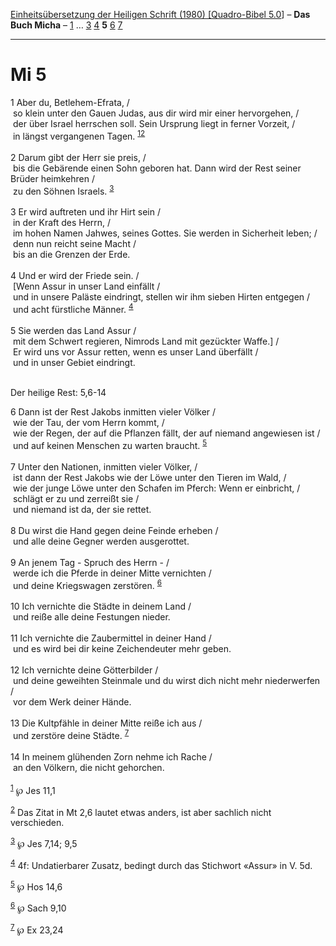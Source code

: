 :PROPERTIES:
:ID:       bc5a38c1-f03f-41c0-8e20-925d2b5fb13e
:END:
<<navbar>>
[[../index.html][Einheitsübersetzung der Heiligen Schrift (1980)
[Quadro-Bibel 5.0]]] -- *Das Buch Micha* -- [[file:Mi_1.html][1]] ...
[[file:Mi_3.html][3]] [[file:Mi_4.html][4]] *5* [[file:Mi_6.html][6]]
[[file:Mi_7.html][7]]

--------------

* Mi 5
  :PROPERTIES:
  :CUSTOM_ID: mi-5
  :END:

<<verses>>

<<v1>>
1 Aber du, Betlehem-Efrata, /\\
 so klein unter den Gauen Judas, aus dir wird mir einer hervorgehen, /\\
 der über Israel herrschen soll. Sein Ursprung liegt in ferner Vorzeit,
/\\
 in längst vergangenen Tagen. ^{[[#fn1][1]][[#fn2][2]]}\\
\\

<<v2>>
2 Darum gibt der Herr sie preis, /\\
 bis die Gebärende einen Sohn geboren hat. Dann wird der Rest seiner
Brüder heimkehren /\\
 zu den Söhnen Israels. ^{[[#fn3][3]]}\\
\\

<<v3>>
3 Er wird auftreten und ihr Hirt sein /\\
 in der Kraft des Herrn, /\\
 im hohen Namen Jahwes, seines Gottes. Sie werden in Sicherheit leben;
/\\
 denn nun reicht seine Macht /\\
 bis an die Grenzen der Erde.\\
\\

<<v4>>
4 Und er wird der Friede sein. /\\
 [Wenn Assur in unser Land einfällt /\\
 und in unsere Paläste eindringt, stellen wir ihm sieben Hirten entgegen
/\\
 und acht fürstliche Männer. ^{[[#fn4][4]]}\\
\\

<<v5>>
5 Sie werden das Land Assur /\\
 mit dem Schwert regieren, Nimrods Land mit gezückter Waffe.] /\\
 Er wird uns vor Assur retten, wenn es unser Land überfällt /\\
 und in unser Gebiet eindringt.\\
\\

<<v6>>
**** Der heilige Rest: 5,6-14
     :PROPERTIES:
     :CUSTOM_ID: der-heilige-rest-56-14
     :END:
6 Dann ist der Rest Jakobs inmitten vieler Völker /\\
 wie der Tau, der vom Herrn kommt, /\\
 wie der Regen, der auf die Pflanzen fällt, der auf niemand angewiesen
ist /\\
 und auf keinen Menschen zu warten braucht. ^{[[#fn5][5]]}\\
\\

<<v7>>
7 Unter den Nationen, inmitten vieler Völker, /\\
 ist dann der Rest Jakobs wie der Löwe unter den Tieren im Wald, /\\
 wie der junge Löwe unter den Schafen im Pferch: Wenn er einbricht, /\\
 schlägt er zu und zerreißt sie /\\
 und niemand ist da, der sie rettet.\\
\\

<<v8>>
8 Du wirst die Hand gegen deine Feinde erheben /\\
 und alle deine Gegner werden ausgerottet.\\
\\

<<v9>>
9 An jenem Tag - Spruch des Herrn - /\\
 werde ich die Pferde in deiner Mitte vernichten /\\
 und deine Kriegswagen zerstören. ^{[[#fn6][6]]}\\
\\

<<v10>>
10 Ich vernichte die Städte in deinem Land /\\
 und reiße alle deine Festungen nieder.\\
\\

<<v11>>
11 Ich vernichte die Zaubermittel in deiner Hand /\\
 und es wird bei dir keine Zeichendeuter mehr geben.\\
\\

<<v12>>
12 Ich vernichte deine Götterbilder /\\
 und deine geweihten Steinmale und du wirst dich nicht mehr niederwerfen
/\\
 vor dem Werk deiner Hände.\\
\\

<<v13>>
13 Die Kultpfähle in deiner Mitte reiße ich aus /\\
 und zerstöre deine Städte. ^{[[#fn7][7]]}\\
\\

<<v14>>
14 In meinem glühenden Zorn nehme ich Rache /\\
 an den Völkern, die nicht gehorchen.\\
\\

^{[[#fnm1][1]]} ℘ Jes 11,1

^{[[#fnm2][2]]} Das Zitat in Mt 2,6 lautet etwas anders, ist aber
sachlich nicht verschieden.

^{[[#fnm3][3]]} ℘ Jes 7,14; 9,5

^{[[#fnm4][4]]} 4f: Undatierbarer Zusatz, bedingt durch das Stichwort
«Assur» in V. 5d.

^{[[#fnm5][5]]} ℘ Hos 14,6

^{[[#fnm6][6]]} ℘ Sach 9,10

^{[[#fnm7][7]]} ℘ Ex 23,24
